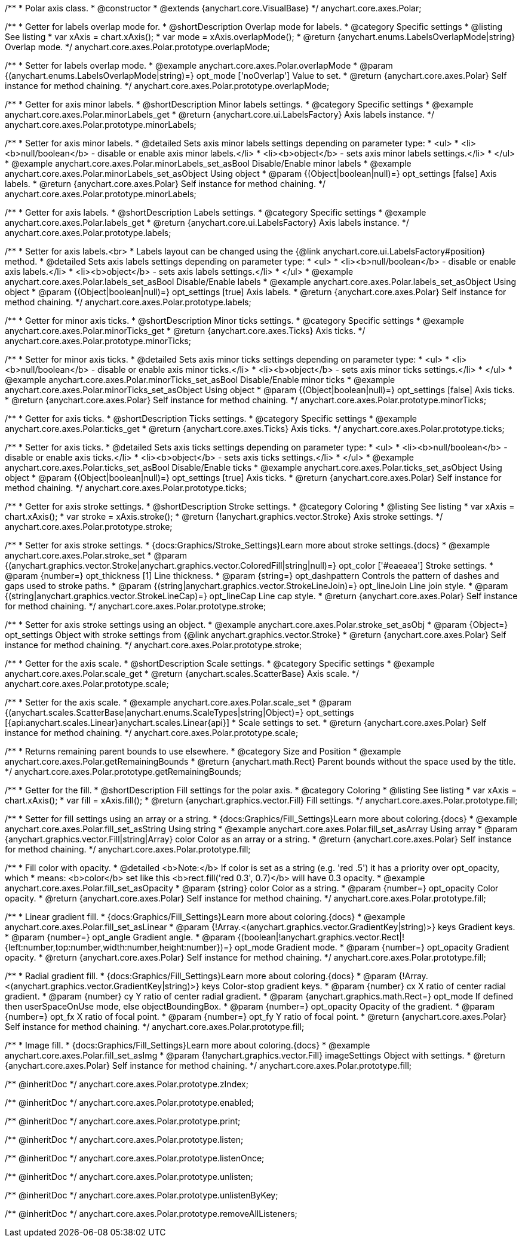 /**
 * Polar axis class.
 * @constructor
 * @extends {anychart.core.VisualBase}
 */
anychart.core.axes.Polar;


//----------------------------------------------------------------------------------------------------------------------
//
//  anychart.core.axes.Polar.prototype.overlapMode
//
//----------------------------------------------------------------------------------------------------------------------

/**
 * Getter for labels overlap mode for.
 * @shortDescription Overlap mode for labels.
 * @category Specific settings
 * @listing See listing
 * var xAxis = chart.xAxis();
 * var mode = xAxis.overlapMode();
 * @return {anychart.enums.LabelsOverlapMode|string} Overlap mode.
 */
anychart.core.axes.Polar.prototype.overlapMode;

/**
 * Setter for labels overlap mode.
 * @example anychart.core.axes.Polar.overlapMode
 * @param {(anychart.enums.LabelsOverlapMode|string)=} opt_mode ['noOverlap'] Value to set.
 * @return {anychart.core.axes.Polar} Self instance for method chaining.
 */
anychart.core.axes.Polar.prototype.overlapMode;


//----------------------------------------------------------------------------------------------------------------------
//
//  anychart.core.axes.Polar.prototype.minorLabels
//
//----------------------------------------------------------------------------------------------------------------------

/**
 * Getter for axis minor labels.
 * @shortDescription Minor labels settings.
 * @category Specific settings
 * @example anychart.core.axes.Polar.minorLabels_get
 * @return {anychart.core.ui.LabelsFactory} Axis labels instance.
 */
anychart.core.axes.Polar.prototype.minorLabels;

/**
 * Setter for axis minor labels.
 * @detailed Sets axis minor labels settings depending on parameter type:
 * <ul>
 *   <li><b>null/boolean</b> - disable or enable axis minor labels.</li>
 *   <li><b>object</b> - sets axis minor labels settings.</li>
 * </ul>
 * @example anychart.core.axes.Polar.minorLabels_set_asBool Disable/Enable minor labels
 * @example anychart.core.axes.Polar.minorLabels_set_asObject Using object
 * @param {(Object|boolean|null)=} opt_settings [false] Axis labels.
 * @return {anychart.core.axes.Polar} Self instance for method chaining.
 */
anychart.core.axes.Polar.prototype.minorLabels;


//----------------------------------------------------------------------------------------------------------------------
//
//  anychart.core.axes.Polar.prototype.labels
//
//----------------------------------------------------------------------------------------------------------------------

/**
 * Getter for axis labels.
 * @shortDescription Labels settings.
 * @category Specific settings
 * @example anychart.core.axes.Polar.labels_get
 * @return {anychart.core.ui.LabelsFactory} Axis labels instance.
 */
anychart.core.axes.Polar.prototype.labels;

/**
 * Setter for axis labels.<br>
 * Labels layout can be changed using the {@link anychart.core.ui.LabelsFactory#position} method.
 * @detailed Sets axis labels settings depending on parameter type:
 * <ul>
 *   <li><b>null/boolean</b> - disable or enable axis labels.</li>
 *   <li><b>object</b> - sets axis labels settings.</li>
 * </ul>
 * @example anychart.core.axes.Polar.labels_set_asBool Disable/Enable labels
 * @example anychart.core.axes.Polar.labels_set_asObject Using object
 * @param {(Object|boolean|null)=} opt_settings [true] Axis labels.
 * @return {anychart.core.axes.Polar} Self instance for method chaining.
 */
anychart.core.axes.Polar.prototype.labels;


//----------------------------------------------------------------------------------------------------------------------
//
//  anychart.core.axes.Polar.prototype.minorTicks
//
//----------------------------------------------------------------------------------------------------------------------

/**
 * Getter for minor axis ticks.
 * @shortDescription Minor ticks settings.
 * @category Specific settings
 * @example anychart.core.axes.Polar.minorTicks_get
 * @return {anychart.core.axes.Ticks} Axis ticks.
 */
anychart.core.axes.Polar.prototype.minorTicks;

/**
 * Setter for minor axis ticks.
 * @detailed Sets axis minor ticks settings depending on parameter type:
 * <ul>
 *   <li><b>null/boolean</b> - disable or enable axis minor ticks.</li>
 *   <li><b>object</b> - sets axis minor ticks settings.</li>
 * </ul>
 * @example anychart.core.axes.Polar.minorTicks_set_asBool Disable/Enable minor ticks
 * @example anychart.core.axes.Polar.minorTicks_set_asObject Using object
 * @param {(Object|boolean|null)=} opt_settings [false] Axis ticks.
 * @return {anychart.core.axes.Polar} Self instance for method chaining.
 */
anychart.core.axes.Polar.prototype.minorTicks;


//----------------------------------------------------------------------------------------------------------------------
//
//  anychart.core.axes.Polar.prototype.ticks
//
//----------------------------------------------------------------------------------------------------------------------

/**
 * Getter for axis ticks.
 * @shortDescription Ticks settings.
 * @category Specific settings
 * @example anychart.core.axes.Polar.ticks_get
 * @return {anychart.core.axes.Ticks} Axis ticks.
 */
anychart.core.axes.Polar.prototype.ticks;

/**
 * Setter for axis ticks.
 * @detailed Sets axis ticks settings depending on parameter type:
 * <ul>
 *   <li><b>null/boolean</b> - disable or enable axis ticks.</li>
 *   <li><b>object</b> - sets axis ticks settings.</li>
 * </ul>
 * @example anychart.core.axes.Polar.ticks_set_asBool Disable/Enable ticks
 * @example anychart.core.axes.Polar.ticks_set_asObject Using object
 * @param {(Object|boolean|null)=} opt_settings [true] Axis ticks.
 * @return {anychart.core.axes.Polar} Self instance for method chaining.
 */
anychart.core.axes.Polar.prototype.ticks;


//----------------------------------------------------------------------------------------------------------------------
//
//  anychart.core.axes.Polar.prototype.stroke
//
//----------------------------------------------------------------------------------------------------------------------

/**
 * Getter for axis stroke settings.
 * @shortDescription Stroke settings.
 * @category Coloring
 * @listing See listing
 * var xAxis = chart.xAxis();
 * var stroke = xAxis.stroke();
 * @return {!anychart.graphics.vector.Stroke} Axis stroke settings.
 */
anychart.core.axes.Polar.prototype.stroke;

/**
 * Setter for axis stroke settings.
 * {docs:Graphics/Stroke_Settings}Learn more about stroke settings.{docs}
 * @example anychart.core.axes.Polar.stroke_set
 * @param {(anychart.graphics.vector.Stroke|anychart.graphics.vector.ColoredFill|string|null)=} opt_color ['#eaeaea'] Stroke settings.
 * @param {number=} opt_thickness [1] Line thickness.
 * @param {string=} opt_dashpattern Controls the pattern of dashes and gaps used to stroke paths.
 * @param {(string|anychart.graphics.vector.StrokeLineJoin)=} opt_lineJoin Line join style.
 * @param {(string|anychart.graphics.vector.StrokeLineCap)=} opt_lineCap Line cap style.
 * @return {anychart.core.axes.Polar} Self instance for method chaining.
 */
anychart.core.axes.Polar.prototype.stroke;

/**
 * Setter for axis stroke settings using an object.
 * @example anychart.core.axes.Polar.stroke_set_asObj
 * @param {Object=} opt_settings Object with stroke settings from {@link anychart.graphics.vector.Stroke}
 * @return {anychart.core.axes.Polar} Self instance for method chaining.
 */
anychart.core.axes.Polar.prototype.stroke;


//----------------------------------------------------------------------------------------------------------------------
//
//  anychart.core.axes.Polar.prototype.scale
//
//----------------------------------------------------------------------------------------------------------------------

/**
 * Getter for the axis scale.
 * @shortDescription Scale settings.
 * @category Specific settings
 * @example anychart.core.axes.Polar.scale_get
 * @return {anychart.scales.ScatterBase} Axis scale.
 */
anychart.core.axes.Polar.prototype.scale;

/**
 * Setter for the axis scale.
 * @example anychart.core.axes.Polar.scale_set
 * @param {(anychart.scales.ScatterBase|anychart.enums.ScaleTypes|string|Object)=} opt_settings [{api:anychart.scales.Linear}anychart.scales.Linear{api}]
 * Scale settings to set.
 * @return {anychart.core.axes.Polar} Self instance for method chaining.
 */
anychart.core.axes.Polar.prototype.scale;


//----------------------------------------------------------------------------------------------------------------------
//
//  anychart.core.axes.Polar.prototype.getRemainingBounds
//
//----------------------------------------------------------------------------------------------------------------------

/**
 * Returns remaining parent bounds to use elsewhere.
 * @category Size and Position
 * @example anychart.core.axes.Polar.getRemainingBounds
 * @return {anychart.math.Rect} Parent bounds without the space used by the title.
 */
anychart.core.axes.Polar.prototype.getRemainingBounds;

//----------------------------------------------------------------------------------------------------------------------
//
//  anychart.core.axes.Polar.prototype.fill
//
//----------------------------------------------------------------------------------------------------------------------

/**
 * Getter for the fill.
 * @shortDescription Fill settings for the polar axis.
 * @category Coloring
 * @listing See listing
 * var xAxis = chart.xAxis();
 * var fill = xAxis.fill();
 * @return {anychart.graphics.vector.Fill} Fill settings.
 */
anychart.core.axes.Polar.prototype.fill;

/**
 * Setter for fill settings using an array or a string.
 * {docs:Graphics/Fill_Settings}Learn more about coloring.{docs}
 * @example anychart.core.axes.Polar.fill_set_asString Using string
 * @example anychart.core.axes.Polar.fill_set_asArray Using array
 * @param {anychart.graphics.vector.Fill|string|Array} color Color as an array or a string.
 * @return {anychart.core.axes.Polar} Self instance for method chaining.
 */
anychart.core.axes.Polar.prototype.fill;

/**
 * Fill color with opacity.
 * @detailed <b>Note:</b> If color is set as a string (e.g. 'red .5') it has a priority over opt_opacity, which
 * means: <b>color</b> set like this <b>rect.fill('red 0.3', 0.7)</b> will have 0.3 opacity.
 * @example anychart.core.axes.Polar.fill_set_asOpacity
 * @param {string} color Color as a string.
 * @param {number=} opt_opacity Color opacity.
 * @return {anychart.core.axes.Polar} Self instance for method chaining.
 */
anychart.core.axes.Polar.prototype.fill;

/**
 * Linear gradient fill.
 * {docs:Graphics/Fill_Settings}Learn more about coloring.{docs}
 * @example anychart.core.axes.Polar.fill_set_asLinear
 * @param {!Array.<(anychart.graphics.vector.GradientKey|string)>} keys Gradient keys.
 * @param {number=} opt_angle Gradient angle.
 * @param {(boolean|!anychart.graphics.vector.Rect|!{left:number,top:number,width:number,height:number})=} opt_mode Gradient mode.
 * @param {number=} opt_opacity Gradient opacity.
 * @return {anychart.core.axes.Polar} Self instance for method chaining.
 */
anychart.core.axes.Polar.prototype.fill;

/**
 * Radial gradient fill.
 * {docs:Graphics/Fill_Settings}Learn more about coloring.{docs}
 * @param {!Array.<(anychart.graphics.vector.GradientKey|string)>} keys Color-stop gradient keys.
 * @param {number} cx X ratio of center radial gradient.
 * @param {number} cy Y ratio of center radial gradient.
 * @param {anychart.graphics.math.Rect=} opt_mode If defined then userSpaceOnUse mode, else objectBoundingBox.
 * @param {number=} opt_opacity Opacity of the gradient.
 * @param {number=} opt_fx X ratio of focal point.
 * @param {number=} opt_fy Y ratio of focal point.
 * @return {anychart.core.axes.Polar} Self instance for method chaining.
 */
anychart.core.axes.Polar.prototype.fill;

/**
 * Image fill.
 * {docs:Graphics/Fill_Settings}Learn more about coloring.{docs}
 * @example anychart.core.axes.Polar.fill_set_asImg
 * @param {!anychart.graphics.vector.Fill} imageSettings Object with settings.
 * @return {anychart.core.axes.Polar} Self instance for method chaining.
 */
anychart.core.axes.Polar.prototype.fill;

/** @inheritDoc */
anychart.core.axes.Polar.prototype.zIndex;

/** @inheritDoc */
anychart.core.axes.Polar.prototype.enabled;

/** @inheritDoc */
anychart.core.axes.Polar.prototype.print;

/** @inheritDoc */
anychart.core.axes.Polar.prototype.listen;

/** @inheritDoc */
anychart.core.axes.Polar.prototype.listenOnce;

/** @inheritDoc */
anychart.core.axes.Polar.prototype.unlisten;

/** @inheritDoc */
anychart.core.axes.Polar.prototype.unlistenByKey;

/** @inheritDoc */
anychart.core.axes.Polar.prototype.removeAllListeners;

